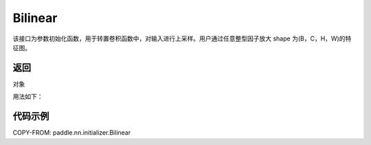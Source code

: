 .. _cn_api_nn_initializer_Bilinear:

Bilinear
-------------------------------

.. py:class:: paddle.nn.initializer.Bilinear())




该接口为参数初始化函数，用于转置卷积函数中，对输入进行上采样。用户通过任意整型因子放大 shape 为(B，C，H，W)的特征图。

返回
::::::::::::
对象

用法如下：

代码示例
::::::::::::

COPY-FROM: paddle.nn.initializer.Bilinear
